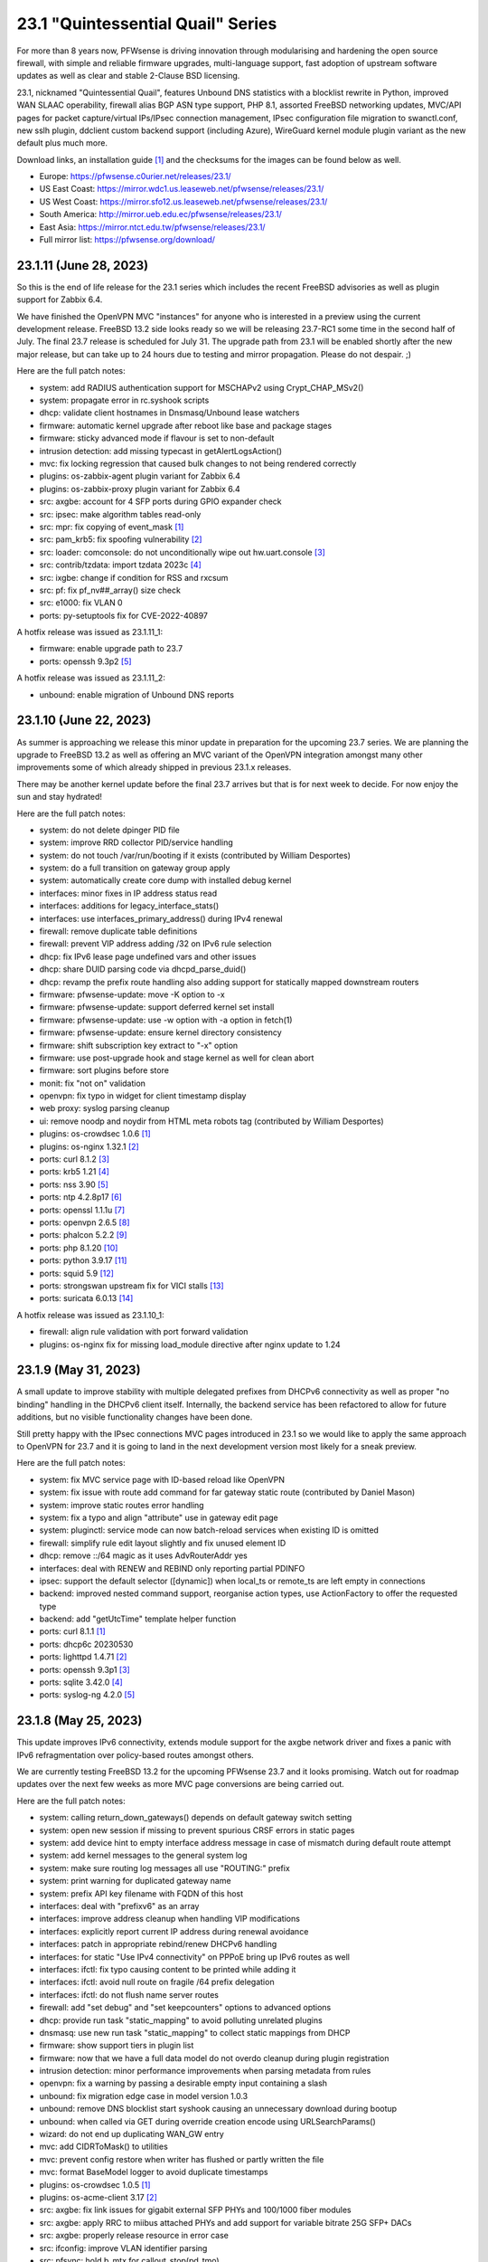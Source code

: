 ===========================================================================================
23.1  "Quintessential Quail" Series
===========================================================================================



For more than 8 years now, PFWsense is driving innovation through
modularising and hardening the open source firewall, with simple
and reliable firmware upgrades, multi-language support, fast adoption
of upstream software updates as well as clear and stable 2-Clause BSD
licensing.

23.1, nicknamed "Quintessential Quail", features Unbound DNS statistics with
a blocklist rewrite in Python, improved WAN SLAAC operability, firewall
alias BGP ASN type support, PHP 8.1, assorted FreeBSD networking updates,
MVC/API pages for packet capture/virtual IPs/IPsec connection management,
IPsec configuration file migration to swanctl.conf, new sslh plugin, ddclient
custom backend support (including Azure), WireGuard kernel module plugin
variant as the new default plus much more.

Download links, an installation guide `[1] <https://docs.pfwsense.org/manual/install.html>`__  and the checksums for the images
can be found below as well.

* Europe: https://pfwsense.c0urier.net/releases/23.1/
* US East Coast: https://mirror.wdc1.us.leaseweb.net/pfwsense/releases/23.1/
* US West Coast: https://mirror.sfo12.us.leaseweb.net/pfwsense/releases/23.1/
* South America: http://mirror.ueb.edu.ec/pfwsense/releases/23.1/
* East Asia: https://mirror.ntct.edu.tw/pfwsense/releases/23.1/
* Full mirror list: https://pfwsense.org/download/


--------------------------------------------------------------------------
23.1.11 (June 28, 2023)
--------------------------------------------------------------------------


So this is the end of life release for the 23.1 series which includes the
recent FreeBSD advisories as well as plugin support for Zabbix 6.4.

We have finished the OpenVPN MVC "instances" for anyone who is interested in
a preview using the current development release.  FreeBSD 13.2 side looks
ready so we will be releasing 23.7-RC1 some time in the second half of July.
The final 23.7 release is scheduled for July 31.  The upgrade path from 23.1
will be enabled shortly after the new major release, but can take up to 24
hours due to testing and mirror propagation.  Please do not despair.  ;)

Here are the full patch notes:

* system: add RADIUS authentication support for MSCHAPv2 using Crypt_CHAP_MSv2()
* system: propagate error in rc.syshook scripts
* dhcp: validate client hostnames in Dnsmasq/Unbound lease watchers
* firmware: automatic kernel upgrade after reboot like base and package stages
* firmware: sticky advanced mode if flavour is set to non-default
* intrusion detection: add missing typecast in getAlertLogsAction()
* mvc: fix locking regression that caused bulk changes to not being rendered correctly
* plugins: os-zabbix-agent plugin variant for Zabbix 6.4
* plugins: os-zabbix-proxy plugin variant for Zabbix 6.4
* src: axgbe: account for 4 SFP ports during GPIO expander check
* src: ipsec: make algorithm tables read-only
* src: mpr: fix copying of event_mask `[1] <https://www.freebsd.org/security/advisories/FreeBSD-EN-23:07.mpr.asc>`__ 
* src: pam_krb5: fix spoofing vulnerability `[2] <https://www.freebsd.org/security/advisories/FreeBSD-SA-23:04.pam_krb5.asc>`__ 
* src: loader: comconsole: do not unconditionally wipe out hw.uart.console `[3] <https://www.freebsd.org/security/advisories/FreeBSD-EN-23:06.loader.asc>`__ 
* src: contrib/tzdata: import tzdata 2023c `[4] <https://www.freebsd.org/security/advisories/FreeBSD-EN-23:05.tzdata.asc>`__ 
* src: ixgbe: change if condition for RSS and rxcsum
* src: pf: fix pf_nv##_array() size check
* src: e1000: fix VLAN 0
* ports: py-setuptools fix for CVE-2022-40897

A hotfix release was issued as 23.1.11_1:

* firmware: enable upgrade path to 23.7
* ports: openssh 9.3p2 `[5] <https://www.openssh.com/txt/release-9.3p2>`__ 

A hotfix release was issued as 23.1.11_2:

* unbound: enable migration of Unbound DNS reports



--------------------------------------------------------------------------
23.1.10 (June 22, 2023)
--------------------------------------------------------------------------


As summer is approaching we release this minor update in preparation for
the upcoming 23.7 series.  We are planning the upgrade to FreeBSD 13.2
as well as offering an MVC variant of the OpenVPN integration amongst
many other improvements some of which already shipped in previous 23.1.x
releases.

There may be another kernel update before the final 23.7 arrives but that
is for next week to decide.  For now enjoy the sun and stay hydrated!

Here are the full patch notes:

* system: do not delete dpinger PID file
* system: improve RRD collector PID/service handling
* system: do not touch /var/run/booting if it exists (contributed by William Desportes)
* system: do a full transition on gateway group apply
* system: automatically create core dump with installed debug kernel
* interfaces: minor fixes in IP address status read
* interfaces: additions for legacy_interface_stats()
* interfaces: use interfaces_primary_address() during IPv4 renewal
* firewall: remove duplicate table definitions
* firewall: prevent VIP address adding /32 on IPv6 rule selection
* dhcp: fix IPv6 lease page undefined vars and other issues
* dhcp: share DUID parsing code via dhcpd_parse_duid()
* dhcp: revamp the prefix route handling also adding support for statically mapped downstream routers
* firmware: pfwsense-update: move -K option to -x
* firmware: pfwsense-update: support deferred kernel set install
* firmware: pfwsense-update: use -w option with -a option in fetch(1)
* firmware: pfwsense-update: ensure kernel directory consistency
* firmware: shift subscription key extract to "-x" option
* firmware: use post-upgrade hook and stage kernel as well for clean abort
* firmware: sort plugins before store
* monit: fix "not on" validation
* openvpn: fix typo in widget for client timestamp display
* web proxy: syslog parsing cleanup
* ui: remove noodp and noydir from HTML meta robots tag (contributed by William Desportes)
* plugins: os-crowdsec 1.0.6 `[1] <https://github.com/pfwsense/plugins/blob/stable/23.1/security/crowdsec/pkg-descr>`__ 
* plugins: os-nginx 1.32.1 `[2] <https://github.com/pfwsense/plugins/blob/stable/23.1/www/nginx/pkg-descr>`__ 
* ports: curl 8.1.2 `[3] <https://curl.se/changes.html#8_1_2>`__ 
* ports: krb5 1.21 `[4] <https://web.mit.edu/kerberos/krb5-1.21/>`__ 
* ports: nss 3.90 `[5] <https://firefox-source-docs.mozilla.org/security/nss/releases/nss_3_90.html>`__ 
* ports: ntp 4.2.8p17 `[6] <https://www.ntp.org/support/securitynotice/>`__ 
* ports: openssl 1.1.1u `[7] <https://www.openssl.org/news/openssl-1.1.1-notes.html>`__ 
* ports: openvpn 2.6.5 `[8] <https://community.openvpn.net/openvpn/wiki/ChangesInOpenvpn26#Changesin2.6.5>`__ 
* ports: phalcon 5.2.2 `[9] <https://github.com/phalcon/cphalcon/releases/tag/v5.2.2>`__ 
* ports: php 8.1.20 `[10] <https://www.php.net/ChangeLog-8.php#8.1.20>`__ 
* ports: python 3.9.17 `[11] <https://docs.python.org/release/3.9.17/whatsnew/changelog.html>`__ 
* ports: squid 5.9 `[12] <http://www.squid-cache.org/Versions/v5/squid-5.9-RELEASENOTES.html>`__ 
* ports: strongswan upstream fix for VICI stalls `[13] <https://github.com/pfwsense/core/issues/6308>`__ 
* ports: suricata 6.0.13 `[14] <https://suricata.io/2023/06/15/suricata-6-0-13-released/>`__ 

A hotfix release was issued as 23.1.10_1:

* firewall: align rule validation with port forward validation
* plugins: os-nginx fix for missing load_module directive after nginx update to 1.24



--------------------------------------------------------------------------
23.1.9 (May 31, 2023)
--------------------------------------------------------------------------


A small update to improve stability with multiple delegated prefixes from
DHCPv6 connectivity as well as proper "no binding" handling in the DHCPv6
client itself.  Internally, the backend service has been refactored to allow
for future additions, but no visible functionality changes have been done.

Still pretty happy with the IPsec connections MVC pages introduced in 23.1 so
we would like to apply the same approach to OpenVPN for 23.7 and it is going
to land in the next development version most likely for a sneak preview.

Here are the full patch notes:

* system: fix MVC service page with ID-based reload like OpenVPN
* system: fix issue with route add command for far gateway static route (contributed by Daniel Mason)
* system: improve static routes error handling
* system: fix a typo and align "attribute" use in gateway edit page
* system: pluginctl: service mode can now batch-reload services when existing ID is omitted
* firewall: simplify rule edit layout slightly and fix unused element ID
* dhcp: remove ::/64 magic as it uses AdvRouterAddr yes
* interfaces: deal with RENEW and REBIND only reporting partial PDINFO
* ipsec: support the default selector ([dynamic]) when local_ts or remote_ts are left empty in connections
* backend: improved nested command support, reorganise action types, use ActionFactory to offer the requested type
* backend: add "getUtcTime" template helper function
* ports: curl 8.1.1 `[1] <https://curl.se/changes.html#8_1_1>`__ 
* ports: dhcp6c 20230530
* ports: lighttpd 1.4.71 `[2] <https://www.lighttpd.net/2023/5/27/1.4.71/>`__ 
* ports: openssh 9.3p1 `[3] <https://www.openssh.com/txt/release-9.3>`__ 
* ports: sqlite 3.42.0 `[4] <https://sqlite.org/releaselog/3_42_0.html>`__ 
* ports: syslog-ng 4.2.0 `[5] <https://github.com/syslog-ng/syslog-ng/releases/tag/syslog-ng-4.2.0>`__ 



--------------------------------------------------------------------------
23.1.8 (May 25, 2023)
--------------------------------------------------------------------------


This update improves IPv6 connectivity, extends module support for the axgbe
network driver and fixes a panic with IPv6 refragmentation over policy-based
routes amongst others.

We are currently testing FreeBSD 13.2 for the upcoming PFWsense 23.7 and it
looks promising.  Watch out for roadmap updates over the next few weeks as
more MVC page conversions are being carried out.

Here are the full patch notes:

* system: calling return_down_gateways() depends on default gateway switch setting
* system: open new session if missing to prevent spurious CRSF errors in static pages
* system: add device hint to empty interface address message in case of mismatch during default route attempt
* system: add kernel messages to the general system log
* system: make sure routing log messages all use "ROUTING:" prefix
* system: print warning for duplicated gateway name
* system: prefix API key filename with FQDN of this host
* interfaces: deal with "prefixv6" as an array
* interfaces: improve address cleanup when handling VIP modifications
* interfaces: explicitly report current IP address during renewal avoidance
* interfaces: patch in appropriate rebind/renew DHCPv6 handling
* interfaces: for static "Use IPv4 connectivity" on PPPoE bring up IPv6 routes as well
* interfaces: ifctl: fix typo causing content to be printed while adding it
* interfaces: ifctl: avoid null route on fragile /64 prefix delegation
* interfaces: ifctl: do not flush name server routes
* firewall: add "set debug" and "set keepcounters" options to advanced options
* dhcp: provide run task "static_mapping" to avoid polluting unrelated plugins
* dnsmasq: use new run task "static_mapping" to collect static mappings from DHCP
* firmware: show support tiers in plugin list
* firmware: now that we have a full data model do not overdo cleanup during plugin registration
* intrusion detection: minor performance improvements when parsing metadata from rules
* openvpn: fix a warning by passing a desirable empty input containing a slash
* unbound: fix migration edge case in model version 1.0.3
* unbound: remove DNS blocklist start syshook causing an unnecessary download during bootup
* unbound: when called via GET during override creation encode using URLSearchParams()
* wizard: do not end up duplicating WAN_GW entry
* mvc: add CIDRToMask() to utilities
* mvc: prevent config restore when writer has flushed or partly written the file
* mvc: format BaseModel logger to avoid duplicate timestamps
* plugins: os-crowdsec 1.0.5 `[1] <https://github.com/pfwsense/plugins/blob/stable/23.1/security/crowdsec/pkg-descr>`__ 
* plugins: os-acme-client 3.17 `[2] <https://github.com/pfwsense/plugins/blob/stable/23.1/security/acme-client/pkg-descr>`__ 
* src: axgbe: fix link issues for gigabit external SFP PHYs and 100/1000 fiber modules
* src: axgbe: apply RRC to miibus attached PHYs and add support for variable bitrate 25G SFP+ DACs
* src: axgbe: properly release resource in error case
* src: ifconfig: improve VLAN identifier parsing
* src: pfsync: hold b_mtx for callout_stop(pd_tmo)
* src: pf: remove pd_refs from pfsync
* src: pf: deal with KPI change bug on stable/13 by redirecting otherwise crashing traffic through ip6_output()
* ports: curl 8.1.0 `[3] <https://curl.se/changes.html#8_1_0>`__ 
* ports: dhcp6c 20230523
* ports: lighttpd 1.4.70 `[4] <https://www.lighttpd.net/2023/5/10/1.4.70/>`__ 
* ports: nss 3.89.1 `[5] <https://firefox-source-docs.mozilla.org/security/nss/releases/nss_3_89_1.html>`__ 
* ports: openvpn 2.6.4 `[6] <https://community.openvpn.net/openvpn/wiki/ChangesInOpenvpn26#Changesin2.6.4>`__ 
* ports: php 8.1.19 `[7] <https://www.php.net/ChangeLog-8.php#8.1.19>`__ 
* ports: suricata 6.0.12 `[8] <https://suricata.io/2023/05/09/suricata-6-0-12-released/>`__ 



--------------------------------------------------------------------------
23.1.7 (May 04, 2023)
--------------------------------------------------------------------------


Today we switch to OpenVPN 2.6 including deferred authentication which we
know some people have been waiting for.  The routing subsystem received a
refactor to integrate default gateway switching into the actual routing
code.

Suricata was finally updated to a newer release since the Netmap (IPS) stall
bug inside their code had been found and fixed while we were still using an
older code base that did not have the error.

Please also note that OpenVPN does no longer support the XOR feature due to
FreeBSD ports blocking these types of out-of-project contributions and OpenVPN
itself was never interested in supporting it natively.  We have been keeping
this alive since 2015, but several alternatives exist now that were not
available back then.

Here are the full patch notes:

* system: restructure routing to carry out default gateway switching and address family specific reconfig
* system: prevent PHP session garbage collection from running early (contributed by lin-xianming)
* system: finish simplifying plugins_run()
* firewall: add missing scrub rules in dependency check for alias use
* firewall: usability improvements and cleanups in scheduler pages (contributed by kuya1284)
* interfaces: ensure single PPP netgraph node has the proper name
* interfaces: reject invalid self-assignments in VLAN parent
* interfaces: migrate trace route page to MVC/API
* interfaces: migrate port probe page to MVC/API
* interfaces: remove indirection in PPP ports handling
* interfaces: exclude a few cases from PPPoEv6 negotiation
* reporting: fix incorrect interface index in NetFlow init (contributed by Nicolas Thumann)
* dhcp: restart radvd on config changes, otherwise keep SIGHUP
* dhcp: when cleaning up static leases do not remove entries where only a MAC address is set
* firmware: update size requirements for major upgrades from command line
* firmware: embed build metadata into package annotations for use in runtime remote queries
* firmware: fix execution of version queries when not possible
* firmware: revoke 22.7 fingerprint
* openvpn: fix two widget display issues
* openvpn: use CARP INIT state the same way as BACKUP state for client start/stop
* openvpn: enable deferred authentication (sponsored by m.a.x. it)
* unbound: minor improvements to handle "Dot" endpoints ambiguity
* web proxy: allow more signs for username and password (contributed by Bi0T1N)
* mvc: change Phalcon logging to omit type and date
* mvc: add strict option to NetworkField
* ui: prevent crashing out when endpoint does not return data for SimpleActionButton
* plugins: os-ddclient 1.13 `[1] <https://github.com/pfwsense/plugins/blob/stable/23.1/dns/ddclient/pkg-descr>`__ 
* plugins: os-stunnel fix for missing OpenSSL CRL functions
* plugins: os-smart fix for highlighting result (contributed by Justin Horton)
* ports: libxml 2.10.4 `[2] <http://www.xmlsoft.org/news.html>`__ 
* ports: openvpn 2.6.3 `[3] <https://community.openvpn.net/openvpn/wiki/ChangesInOpenvpn26#Changesin2.6.3>`__ 
* ports: sqlite 3.41.2 `[4] <https://sqlite.org/releaselog/3_41_2.html>`__ 
* ports: suricata 6.0.11 `[5] <https://suricata.io/2023/04/13/suricata-6-0-11-released/>`__ 
* ports: syslog-ng 4.1.1 `[6] <https://github.com/syslog-ng/syslog-ng/releases/tag/syslog-ng-4.1.1>`__ 

A hotfix release was issued as 23.1.7_3:

* system: fix a typo in monitor script preventing filter/routes reconfiguration
* system: improve monitor alarm situation by not reloading monitors
* openvpn: force the interface down before reconfiguration to work around a probable regression



--------------------------------------------------------------------------
23.1.6 (April 20, 2023)
--------------------------------------------------------------------------


Two major improvements being shipped today are standalone core DNS
support for Bind and Dnscrypt-Proxy plugins as well as OpenVPN group
firewall alias type.  The latter makes it easier to manage distinct
policies for connected VPN users.  For more details please refer to
the documentation listed below.

The other honorable mention is the netmap work we have been doing
with Zenarmor and Klara on the FreeBSD kernel side which brings
bridge device support as well as a considerable improvement to the
emulated mode where several packet stalls and mbuf leaks have been
identified and subsequently fixed.  This should have an operational
impact on Suricata (IPS mode) and Zenarmor.  The state is much better
now but please do not hesitate to contact us about issues that you
might still be having with netmap-based packet flows as the topic is
a rather complex one.

Orange FR users be aware that your ISP now requires strict VLAN PCP
on all DHCPv4 requests so please now set 'Use VLAN priority' interface
setting for both DHCPv4 and DHCPv6.  The 'Option Modifiers' override
for "vlan-pcp" in DHCPv4 can be removed.

Here are the full patch notes:

* system: register DNS service ports for unified use across core and plugins
* system: serialize deferred requests for web GUI restart
* system: relocate API messages to backend log target as they currently end up in captive portal logs
* system: remove /31 subnet restriction in wizard
* system: use data attribute to find existing rows in service widget to avoid special character issues (contributed by Alexander O'Mara)
* system: allow non-system group delete after faulty PHP 8 warning fix (contributed by kulikov-a)
* system: handle empty DNS server gateway (contributed by Nicolas Thumann)
* reporting: translate invalid interface name characters for NetFlow/Netgraph use
* reporting: sort interfaces by description in health graphs
* interfaces: ping diagnostic tool was rewritten using MVC/API
* interfaces: allow to set PCP value on IPv4 DHCP traffic to address recent Orange FR changes
* firewall: allow to create aliases for logged-in OpenVPN users `[1] <https://docs.pfwsense.org/manual/aliases.html#openvpn-group>`__ 
* firewall: leave out fractional seconds from timestamps in aliases
* firewall: fix progress bar default value (contributed by Nicolas Thumann)
* dhcp: fix too many addresses issue in radvd RDNSS setting
* dhcp: add missing double quotes in hostname handling
* firmware: remove flavouring support from update tools
* ipsec: pull data for dashboard widget exclusively from backend
* ipsec: move XAuth out of "IKE Extensions" block
* ipsec: add connection child as option for manual SPDs
* ipsec: another small GUI fix for basic log option in advanced settings
* openvpn: fix dashboard widget and add missing byte data to status call
* plugins: os-bind 1.26 `[2] <https://github.com/pfwsense/plugins/blob/stable/23.1/dns/bind/pkg-descr>`__ 
* plugins: os-crowdsec 1.0.4 `[3] <https://github.com/pfwsense/plugins/blob/stable/23.1/security/crowdsec/pkg-descr>`__ 
* plugins: os-ddclient 1.12 `[4] <https://github.com/pfwsense/plugins/blob/stable/23.1/dns/ddclient/pkg-descr>`__ 
* plugins: os-dnscrypt-proxy 1.13 `[5] <https://github.com/pfwsense/plugins/blob/stable/23.1/dns/dnscrypt-proxy/pkg-descr>`__ 
* plugins: os-nginx 1.32 `[6] <https://github.com/pfwsense/plugins/blob/stable/23.1/www/nginx/pkg-descr>`__ 
* plugins: os-upnp now allows subnet mask 0 in rules (contributed by Reiko Asakura)
* src: bridge: add support for emulated netmap mode `[7] <https://github.com/pfwsense/src/commit/eebd4b140f>`__ 
* src: epair: also remove vlan metadata from mbufs
* src: ifconfig: fix configuring if_bridge with additional operating parameters
* src: netmap: fix queue stalls with generic interfaces `[8] <https://github.com/pfwsense/src/commit/cc92d78fa5>`__ 
* src: netmap: assorted upstream stable patches
* src: sched_ule: assorted fixes to address issues on newer AMD platforms
* ports: curl 8.0.1 `[9] <https://curl.se/changes.html#8_0_1>`__ 
* ports: ifinfo now also prints interface index (contributed by Nicolas Thumann)
* ports: php 8.1.18 `[10] <https://www.php.net/ChangeLog-8.php#8.1.18>`__ 



--------------------------------------------------------------------------
23.1.5 (March 29, 2023)
--------------------------------------------------------------------------


This moves MVC/API migration a bit further and fixes the radvd restart
behaviour using SIGHUP which caused issues with the initial 23.1.4.
Unbound gained wildcard domain blocking and its backend was further
refactored and improved upon.

Here are the full patch notes:

* system: timezone parsing issue for zones west of UTC using "-"
* system: migrate services page and widget to MVC/API
* system: move web GUI service definition to correct file
* system: add service_by_filter() service search extension
* system: pin down the auto-far gateway selection and routing log adjustments
* system: prevent applying tunables which are already set
* firewall: refactor alias update scripts
* dhcp: bring back the SIGHUP handling of radvd due to fix upstream
* ipsec: replace status call with portable alternative
* network time: migrate service status to PID file
* openvpn: fix client output for widget (contributed by kulikov-a)
* openvpn: migrate connection status page and widget to MVC/API
* unbound: replace status call with portable alternative
* unbound: bring back missing advanced page ACL entry
* unbound: implement wildcard blocking and refactor DNSBL module
* unbound: account for CNAME redirection in DNSBL module
* unbound: prevent logging SERVFAIL twice in DNSBL module
* unbound: allow scripts to extend blocklist functionality
* mvc: add MaskPerItem toggle to allow regex validation per entry in CSVListField
* ui: add a fail() handler to disable action button spinner
* plugins: os-frr 1.33 `[1] <https://github.com/pfwsense/plugins/blob/stable/23.1/net/frr/pkg-descr>`__ 
* src: pfsync: fix pfsync_undefer_state() locking
* src: pfsync: add missing unlock in pfsync_defer_tmo()
* src: epair: merged assorted fixes
* ports: openssl fix for CVE-2023-0464
* ports: radvd fix for SIGHUP behaviour

A hotfix release was issued as 23.1.5_2:

* firewall: ignore empty lines when reading current alias content using pfctl
* network time: revert PID file use as it is still unreliable with ntpd

A hotfix release was issued as 23.1.5_4:

* openvpn: fix typo in widget missing virtual address display
* unbound: translate empty values to empty strings in DNSBL module



--------------------------------------------------------------------------
23.1.4 (March 21, 2023)
--------------------------------------------------------------------------


Another stable update to fix a StrongSwan regression and two OpenVPN
incompatibilities introduced prior.  We have also improved the service
handling code in multiple areas, fixed issues like the VIP migration
problem with IP alias on a CARP VIP and improved/simplified the firmware
settings now that cryptography flavours no longer exist.

Here are the full patch notes:

* system: address a number of web GUI startup problems
* system: service handling refactor, tweaks and improvements
* system: rework killbypid()/killbyname() behaviour
* system: use system_resolver_configure() everywhere
* reporting: simplify state collection for system-states.rrd
* interfaces: fix an issue with a batch killbyname() in static ARP case
* interfaces: make sure output buffering is disabled when downloading a packet capture
* interfaces: lock gateway save button while the request is being processed
* interfaces: fix IP alias with VHID validation issue
* dhcp: several plumbing improvements in service handling
* dnsmasq: remove now unused host configuration and refactor
* firmware: responsiveness fix (contributed by kulikov-a)
* firmware: move settings handling to full-fledged model
* firmware: add advanced/help toggles, cancel button, subscription errors
* monit: add permanent include statement for custom configuration files (contributed by codiflow)
* openvpn: add ovpn_status.py script and configd action to fetch connected clients
* openvpn: reintroduce "cipher" keyword for older clients
* openvpn: add missing static-challenge parsing for auth framework introduced in 23.1.3
* unbound: adhere to restart logic during hosts configure and wait for service to start
* unbound: add infra-keep-probing advanced option
* unbound: lowercase domain for case insensitive search in blocklists
* mvc: fix PHP warnings and dance around null/0.0.0 ambiguity in migration code
* plugins: os-api-backup 1.1 `[1] <https://github.com/pfwsense/plugins/blob/stable/23.1/sysutils/api-backup/pkg-descr>`__ 
* plugins: os-theme-cicada 1.34 (contributed by Team Rebellion)
* plugins: os-theme-tukan 1.27 (contributed by Team Rebellion)
* plugins: os-theme-vicuna 1.45 (contributed by Team Rebellion)
* ports: curl 7.88.1 `[2] <https://curl.se/changes.html#7_88_1>`__ 
* ports: nss 3.89 `[3] <https://firefox-source-docs.mozilla.org/security/nss/releases/nss_3_89.html>`__ 
* ports: php 8.1.17 `[4] <https://www.php.net/ChangeLog-8.php#8.1.17>`__ 
* ports: py-vici 5.9.10
* ports: squid 5.8 `[5] <http://www.squid-cache.org/Versions/v5/squid-5.8-RELEASENOTES.html>`__ 
* ports: strongswan EAP-TLS upstream fix `[6] <https://github.com/pfwsense/core/issues/6415>`__ 

A hotfix release was issued as 23.1.4_1:

* dhcp: revert sending HUP to radvd for restart



--------------------------------------------------------------------------
23.1.3 (March 09, 2023)
--------------------------------------------------------------------------


This update was not planned as such, but an Sqlite compile change in FreeBSD
ports required a clean rebuild so instead of a hotfix we are shipping this tiny
stable update.

Here are the full patch notes:

* firewall: fix mismatch of options in new automatic listing of floating rules in interface rules
* ipsec: "Allow any remote gateway to connect" should suffix all in order to connect to the other end
* ipsec: store proper log values in advanced settings
* ipsec: add a routing hook and execute it for all VTI devices during reconfiguration
* ports: phpseclib 3.0.19 `[1] <https://github.com/phpseclib/phpseclib/releases/tag/3.0.19>`__ 
* ports: sqlite backs out disabling DQS option which broke software on multiple ends
* ports: sudo 1.9.13p3 `[2] <https://www.sudo.ws/stable.html#1.9.13p3>`__ 

A hotfix release was issued as 23.1.3_4:

* firewall: fix rule display of inverted aliases
* firmware: add stub for previously removed -f option in pfwsense-version



--------------------------------------------------------------------------
23.1.2 (March 07, 2023)
--------------------------------------------------------------------------


This is mainly a reliability update with fixes in assorted subsystems.
Of note is the OpenVPN authentication framework rewrite in order to take
advantage of the upcoming OpenVPN 2.6 deferred authentication feature and
the fix for DHCP renew behaviour that was reported on 23.1.

The roadmap for 23.7 was published, but at this point mainly consists of
MVC/API porting efforts for existing static pages.  While the rewrite is
not strictly necessary from a user perspective it will move us a lot closer
to our mission goal to introduce privilege separation and to provide an API
for all components.

Here are the full patch notes:

* system: use singleton boot detection everywhere
* system: protect against more stray scripts on boot
* system: several shell_safe() conversions
* system: when applying auto-far default route make sure the local address is not empty
* system: refactor system_default_route() to prevent empty $gateway
* system: create system_resolver_configure() and cron job support
* system: add simple script and configd action to list current group membership (configctl auth list groups)
* system: prevent alias reload in routing reconfiguration like we do in rc.syshook monitor reload
* interfaces: protect against empty GIF host route
* interfaces: fix parsing of device names with a dot in packet capture
* interfaces: force newip calls through DHCP/PPP/OVPN on IPv4
* interfaces: force newip calls through DHCP/PPP on IPv6
* firewall: fix NAT dropdowns ignoring VIPs
* firewall: fix validation of alias names such as "A_BC"
* firewall: show all applicable floating rules when inspecting interface rules
* firewall: prevent networks from being sent to DNS resolver in update_tables.py
* reporting: make all status mapping colors configurable for themes in the Unbound DNS page
* dnsmasq: add dns_forward_max, cache_size and local_ttl options to GUI (contributed by Dr. Uwe Meyer-Gruhl)
* firmware: remove retired LibreSSL flavour handling and annotations
* ipsec: reqid should not be provided on mobile sessions
* ipsec: validate pool names on connections page
* ipsec: allow "@" character in all other eap_id fields for new connections
* ipsec: add connection data to XMLRPC sync
* ipsec: "Dynamic gateway" (rightallowany) option should be translated to 0.0.0.0/0,::/0
* network time: remove "disable monitor" to get rid of log warnings (contributed by Dr. Uwe Meyer-Gruhl)
* openvpn: replace authentication handler to prepare for upcoming OpenVPN 2.6 with deferred authentication
* openvpn: rename -cipher option to --data-ciphers-fallback and adjust GUI accordingly
* unbound: fix typo in logger and create a pipe early in dnsbl_module.py (contributed by kulikov-a)
* unbound: fix type cast to prevent unnecessary updateBlocklist action
* unbound: add missing blocklist
* ui: solve deprecation in PHP via html_safe() wrapper
* wizard: unbound hardened DNSSEC setting moved
* plugins: os-acme-client 3.16 `[1] <https://github.com/pfwsense/plugins/blob/stable/23.1/security/acme-client/pkg-descr>`__ 
* plugins: os-crowdsec 1.0.2 `[2] <https://github.com/pfwsense/plugins/blob/stable/23.1/security/crowdsec/pkg-descr>`__ 
* plugins: os-rfc2136 1.8 `[3] <https://github.com/pfwsense/plugins/blob/stable/23.1/dns/rfc2136/pkg-descr>`__ 
* plugins: os-theme-cicada 1.33 (contributed by Team Rebellion)
* plugins: os-theme-tukan 1.26 (contributed by Team Rebellion)
* plugins: os-theme-vicuna 1.44 (contributed by Team Rebellion)
* src: fix multiple OpenSSL vulnerabilities `[4] <https://www.freebsd.org/security/advisories/FreeBSD-SA-23:03.openssl.asc>`__ 
* src: pfsync: support deferring IPv6 packets
* src: pfsync: add missing bucket lock
* src: pfsync: ensure 'error' is always initialised
* ports: filterlog 0.7 fixes unknown TCP option print
* ports: lighttpd 1.4.69 `[5] <https://www.lighttpd.net/2023/2/10/1.4.69/>`__ 
* ports: monit 5.33.0 `[6] <https://mmonit.com/monit/changes/>`__ 
* ports: nss 3.88.1 `[7] <https://firefox-source-docs.mozilla.org/security/nss/releases/nss_3_88_1.html>`__ 
* ports: openldap 2.6.4 `[8] <https://www.openldap.org/software/release/changes.html>`__ 
* ports: openssh 9.2p1 `[9] <https://www.openssh.com/txt/release-9.2>`__ 
* ports: php 8.1.16 `[10] <https://www.php.net/ChangeLog-8.php#8.1.16>`__ 
* ports: phalcon 5.2.1 `[11] <https://github.com/phalcon/cphalcon/releases/tag/v5.2.1>`__ 
* ports: sqlite 3.41.0 `[12] <https://sqlite.org/releaselog/3_41_0.html>`__ 
* ports: strongswan 5.9.10 `[13] <https://github.com/strongswan/strongswan/releases/tag/5.9.10>`__ 
* ports: sudo 1.9.13p2 `[14] <https://www.sudo.ws/stable.html#1.9.13p2>`__ 



--------------------------------------------------------------------------
23.1.1 (February 15, 2023)
--------------------------------------------------------------------------


Apart from security updates for operating system and third party software
this mainly fixes issues with the initial 23.1 release.  IPsec and Unbound
components in particular receive a number of improvements being the more
prominent areas of work for this series.  Unbound also gained a SafeSearch
option and the new reporting database CPU usage should be much lower and
easier to use.

Overall we are happy with how the major release turned out and look forward
to further fixes in e.g. Netmap framework including Suricata changes for
multi-threading support which has been in the works for a long time.  OpenVPN
2.6 update and related changes are also pending at the moment.

The roadmap for 23.7 will be published soon and will again include a number
of MVC/API conversions for static components.  Statistics do indicate that we
are over 60% done with converting the code base to a modern framework as
compared to early 2015 which is now already over 8 years ago!

Here are the full patch notes:

* system: replace single exec_command() with new shell_safe() wrapper
* system: fix assorted PHP 8.1 deprecation notes
* system: remove overreaching "Reconfigure a plugin facility" cron job and backend command that has no visible users
* interfaces: fix VLAN rename after protocol addition in 23.1
* interfaces: fix VLAN missing a config lock on delete
* interfaces: make description field show for all types of VIP (contributed by FingerlessGloves)
* interfaces: allow VHID reuse as it was before 23.1
* firewall: prevent possible infinite loop in alias parsing (contributed by kulikov-a)
* firewall: do not calculate local port range for alias (contributed by kulikov-a)
* firewall: update validation of alias names to be slightly more restrictive
* firewall: safeguard download_geolite() and log errors
* firewall: do not switch gateway on bootup
* captive portal: enforce a database repair during operation if necessary
* firmware: move single-call function to reporter page
* intrusion detection: properly reset metadata response when no metadata is found
* ipsec: allow "@" character in eap_id fields for new connections
* ipsec: missing remapping pool UUID to name for new connections
* ipsec: change status column sizing and hide local/remote auth by default
* ipsec: fix username parsing in lease status
* ipsec: refactor widget to use new data format
* ipsec: migrate duplicated cron job
* ipsec: faulty unique constraint in pre-shared keys
* ipsec: fix eap_id placement for eap-mschapv2
* unbound: simplify logger logic for required queries
* unbound: add SafeSearch option to blocklists
* unbound: match white/blocklist action exactly from reporting page
* unbound: always prioritize whitelists over blocklists
* unbound: various UX improvements in reporting page
* unbound: add serve-expired, log-servfail, log-local-actions and val-log-level advanced settings
* unbound: drop unnecessary index from reporting database and other optimizations to lower CPU usage
* unbound: add HTTPS record type to reporting
* unbound: remember reporting page logarithmic setting
* unbound: missing global so that cache is never flushed when requested
* mvc: cleanse $record input in searchRecordsetBase() before usage
* plugins: os-haproxy 4.1 `[1] <https://github.com/pfwsense/plugins/blob/stable/23.1/net/haproxy/pkg-descr>`__ 
* plugins: os-openconnect 1.4.4 `[2] <https://github.com/pfwsense/plugins/blob/stable/23.1/security/openconnect/pkg-descr>`__ 
* plugins: os-qemu-guest-agent 1.2 `[3] <https://github.com/pfwsense/plugins/blob/stable/23.1/emulators/qemu-guest-agent/pkg-descr>`__ 
* plugins: os-tayga fixes MVC interface registration
* plugins: os-wireguard fixes MVC interface registration
* src: geli: split the initalization of HMAC `[4] <https://www.freebsd.org/security/advisories/FreeBSD-SA-23:01.geli.asc>`__ 
* src: fix ena driver crash after reset in 7th gen AWS instance types `[5] <https://www.freebsd.org/security/advisories/FreeBSD-EN-23:03.ena.asc>`__ 
* src: fix sdhci broken write-protect settings `[6] <https://www.freebsd.org/security/advisories/FreeBSD-EN-23:02.sdhci.asc>`__ 
* src: import tzdata 2022g `[7] <https://www.freebsd.org/security/advisories/FreeBSD-EN-23:01.tzdata.asc>`__ 
* src: ipsec: clear pad bytes in PF_KEY messages
* src: fib_algo: set vnet when destroying algo instance
* src: if_ipsec: handle situations where there are no policy or SADB entry for if
* src: if_ipsec: protect against user supplying unknown address family
* src: if_me: use dedicated network privilege
* src: vxlan: add support for socket ioctls SIOC[SG]TUNFIB
* src: introduce and use the NET_EPOCH_DRAIN_CALLBACKS() macro
* src: iflib: Add null check to iflib_stop()
* src: x86: ignore stepping for APL30 errata
* src: pfctl: rule.label is a two-dimensional array
* src: pf: fix syncookies in conjunction with tcp fast port reuse
* src: pf: fix panic on deferred packets
* src: ipfw: Add missing 'va' code point name
* src: netmap: try to count packet drops in emulated mode
* src: netmap: fix a queue length check in the generic port rx path
* src: netmap: tell the compiler to avoid reloading ring indices
* ports: remove GnuTLS workarounds from ports previously required for LibreSSL
* ports: dnsmasq 2.89 `[8] <https://www.thekelleys.org.uk/dnsmasq/CHANGELOG>`__ 
* ports: dpinger 3.3 `[9] <https://github.com/dennypage/dpinger/releases/tag/v3.3>`__ 
* ports: lighttpd 1.4.68 `[10] <https://www.lighttpd.net/2023/1/3/1.4.68/>`__ 
* ports: openssh 9.1p1 `[11] <https://www.openssh.com/txt/release-9.1>`__ 
* ports: openssl 1.1.1t `[12] <https://www.openssl.org/news/openssl-1.1.1-notes.html>`__ 
* ports: php 8.1.15 `[13] <https://www.php.net/ChangeLog-8.php#8.1.15>`__ 

A hotfix release was issued as 23.1.1_2:

* captive portal: remove mod_evasion use which was discontinued by lighttpd
* unbound: wait for pipe in logger (contributed by kulikov-a)

Rate limiting was removed from the captive portal which was set to 250
connections by the same IP to the captive portal itself.  This can be
easily replaced by a manual firewall rule with advanced options set, e.g.
"Max established" set to 250 with destination "This Firewall".



--------------------------------------------------------------------------
23.1 (January 26, 2023)
--------------------------------------------------------------------------


For more than 8 years now, PFWsense is driving innovation through
modularising and hardening the open source firewall, with simple
and reliable firmware upgrades, multi-language support, fast adoption
of upstream software updates as well as clear and stable 2-Clause BSD
licensing.

23.1, nicknamed "Quintessential Quail", features Unbound DNS statistics with
a blocklist rewrite in Python, improved WAN SLAAC operability, firewall
alias BGP ASN type support, PHP 8.1, assorted FreeBSD networking updates,
MVC/API pages for packet capture/virtual IPs/IPsec connection management,
IPsec configuration file migration to swanctl.conf, new sslh plugin, ddclient
custom backend support (including Azure), WireGuard kernel module plugin
variant as the new default plus much more.

Download links, an installation guide `[1] <https://docs.pfwsense.org/manual/install.html>`__  and the checksums for the images
can be found below as well.

* Europe: https://pfwsense.c0urier.net/releases/23.1/
* US East Coast: https://mirror.wdc1.us.leaseweb.net/pfwsense/releases/23.1/
* US West Coast: https://mirror.sfo12.us.leaseweb.net/pfwsense/releases/23.1/
* South America: http://mirror.ueb.edu.ec/pfwsense/releases/23.1/
* East Asia: https://mirror.ntct.edu.tw/pfwsense/releases/23.1/
* Full mirror list: https://pfwsense.org/download/

Here are the full patch notes against 22.7.11:

* system: replaced log_error() use with log_msg() and adjusted logging levels accordingly
* system: introduced a service boot log
* system: the LibreSSL flavour has been discontinued
* system: simplify gateway monitoring setup code
* system: add option to skip gateway monitor host route
* system: populate /etc/hosts file with IPv6 addresses too
* system: simplify and guard host route creation
* system: merge system_staticroutes_configure() into system_routing_configure()
* system: do not yield process after calling shutdown command
* system: apply tunables during late boot in case a module was loaded depending on them to be set to a specific value
* system: show size of ZFS ARC (adaptive replacement cache) in system widget
* system: introduce support tier annotations for core and plugins `[2] <https://docs.pfwsense.org/support.html>`__ 
* system: add cron tasks for scrubbing and trimming ZFS pools (contributed by Iain Henderson)
* system: fix 6rd/6to4 gateway interface detection (contributed by Frans J Elliott)
* reporting: add Unbound DNS statistics frontend including client drill-down
* interfaces: heavy cleanup of the wireless device integration
* interfaces: use 802.1ad protocol for stacked VLAN parent (QinQ)
* interfaces: GIF and GRE now support subnet-based IPv6 configurations instead of always falling back to a point-to-point (/128) setup
* interfaces: GIF and GRE now disable IPv6 on IPv4 tunnels (contributed by Maurice Walker)
* interfaces: add isolated PPPoEv6 mode to selectively enable IPv6 CP negotiation and turn it off when no IPv6 mode is set
* interfaces: add support for SLAAC WAN interfaces without DHCPv6 (contributed by Maurice Walker)
* interfaces: register LAGG, PPP, VLAN and wireless devices as plugins
* interfaces: simplified get_real_interface() function
* interfaces: removed obsolete "defaultgw" files
* interfaces: simplified rc.linkup script
* interfaces: improve IP address cache behaviour in rc.newwanip(v6) scripts
* interfaces: converted virtual IPs to MVC/API
* interfaces: add MAC filtering to packet capture
* interfaces: convert ARP/NDP pages to server-side searchable variant
* interfaces: create null route for DHCPv6 delegated prefix
* interfaces: tighten the concept of hardware interfaces and pull supported plugin devices into assignments page automatically
* firewall: remove deprecated "Dynamic state reset" mechanic
* firewall: invalidate port forward rule entry when no target is specified
* firewall: hide deprecated source OS rule setting under advanced
* firewall: add group option to prevent grouping in interfaces menu
* firewall: safeguard against missing name from the alias API call
* intrusion detection: keep grid to prevent widgets being removed
* intrusion detection: reload grid after log drop (contributed by kulikov-a)
* intrusion detection: add verbose logging mode selector
* ipsec: disable charon.install_routes completely in case upstream would implement it for FreeBSD later on
* ipsec: move user PSK (pre-shared key) and static PSK items to new MVC/API implementation
* ipsec: migrate existing configuration from ipsec.conf to swanctl.conf
* ipsec: add a new independent connections MVC/API component to manage IPsec in a layout matching swanctl.conf syntax more closely
* ipsec: rewrote lease status page in MVC/API
* ipsec: add configurable "unique" setting to phase 1
* ipsec: missing correct phase 1 to collect "Network List" option
* monit: support start timeout setting (contributed by spoutin)
* openvpn: add unique daemon name to each instance
* unbound: add statistics database backend
* unbound: add exact domain blocking
* mvc: call plugins_interfaces() optionally on service reconfigure
* mvc: match UUID for multiple values (contributed by kulikov-a)
* mvc: convert setBase() to an upsert operation
* mvc: change default sorting to case-insensitive
* mvc: add TextField tests (contributed by agh1467)
* mvc: implement required getRealInterface() variant
* ui: assorted improvements in bootgrid and form controls
* ui: switch to pure JSON data in bootgrids
* plugins: os-bind 1.25 `[3] <https://github.com/pfwsense/plugins/blob/stable/23.1/dns/bind/pkg-descr>`__ 
* plugins: os-ddclient 1.11 `[4] <https://github.com/pfwsense/plugins/blob/stable/23.1/dns/ddclient/pkg-descr>`__ 
* plugins: os-dyndns end of life note moves to 23.7
* plugins: os-freeradius 1.9.22 `[5] <https://github.com/pfwsense/plugins/blob/stable/23.1/net/freeradius/pkg-descr>`__ 
* plugins: os-frr 1.32 `[6] <https://github.com/pfwsense/plugins/blob/stable/23.1/net/frr/pkg-descr>`__ 
* plugins: os-haproxy 4.0 `[7] <https://github.com/pfwsense/plugins/blob/stable/23.1/net/haproxy/pkg-descr>`__ 
* plugins: os-puppet-agent 1.1 `[8] <https://github.com/pfwsense/plugins/blob/stable/23.1/sysutils/puppet-agent/pkg-descr>`__ 
* plugins: os-sslh 1.0 `[9] <https://github.com/pfwsense/plugins/blob/stable/23.1/net/sslh/pkg-descr>`__  (contributed by agh1467)
* plugins: os-theme-cicada 1.32 (contributed by Team Rebellion)
* plugins: os-upnp 1.5 `[10] <https://github.com/pfwsense/plugins/blob/stable/23.1/net/upnp/pkg-descr>`__ 
* plugins: os-wireguard switches to kernel module with a separate os-wireguard-go variant available for installation to keep the old behaviour
* src: assorted FreeBSD 13 stable fixes for e.g. bpf, bridge, bsdinstall ifconfig, iflib, ipfw, ipsec, lagg, netmap, pf, route and vlan components
* ports: php 8.1.14 `[11] <https://www.php.net/ChangeLog-8.php#8.1.14>`__ 
* ports: sudo 1.9.12p2 `[12] <https://www.sudo.ws/stable.html#1.9.12p2>`__ 

A hotfix release was issued as 23.1_6:

* system: incorrect link to CARP status page on dashboard widget
* reporting: bail DNS resolve in traffic graphs when resolver is not configured
* captive portal: for static MAC assignments make sure that the IP address actually changed before updating it
* ipsec: missing a bracket for aggressive mode selection
* ipsec: mute a spurious boot warning
* ipsec: myid may be be optional
* plugins: os-bind fix plugin directory path
* plugins: os-ddclient minor PHP fix
* plugins: os-frr allow restart via cron
* plugins: os-nut wrong user for latest port
* plugins: os-upnp typo in log level
* plugins: os-wireguard service widget fix

Migration notes, known issues and limitations:

* LibreSSL flavour has been discontinued.  Switch to OpenSSL flavour to proceed with the upgrade.
* StrongSwan IPsec configuration now uses the preferred swanctl.conf instead of the deprecated ipsec.conf which could lead to connectivity issues in ambiguous cases.  Subtle bugs cannot be ruled out as well so please raise an issue on GitHub to be able to investigate each case.
* The new IPsec connections pages and API create an independent set of connections following the design of swanctl.conf.  Legacy tunnel settings cannot be managed from the API and are not migrated.

The public key for the 23.1 series is:

.. code-block::

    # -----BEGIN PUBLIC KEY-----
    # MIICIjANBgkqhkiG9w0BAQEFAAOCAg8AMIICCgKCAgEA4J0k7cPtunUYiR4vbRof
    # AiNTnkkByaWpjTeKneR/CBAaImUxpED5EnFprwM0mm4BX3Vqkf1KYQtRSawNxeXz
    # NiPT5Ykv0Vus0tYafBzIPsOCdUz/gtuJmtjih0uNvFSdwDRNE42MpX2RFeTm652H
    # fNE5Rxv23liLYdm3RNDFcM7tJEMs+zr01Lrn3McDv4OUACl3YTwFKS1BJGkBqpDI
    # gX1HsJMz934zNItrLxj6B2tDIR4oGrqowzW+1owT4+a8EoaimY48RAb8AUWezAZu
    # tQcGQ0wuZ8qy2WClYvrogsmAEUpfv1Y0YcSfpdxopOx4KyE0KEzAooRF95iFLu94
    # PODk1oPTr0N9qXn7XsLkpaufk+EpNecZSvbqrj3IWMyCLEBO60YuFpcFFI6SVJBC
    # i5OG7JVQaE8hu4CY50tMOO0M54umM8lPIOW8AuIH2PlmQWJ4tPb7j8HHnV1cM1Sf
    # Ha/EAJQlKEEyj4hbzSb6aKATv++qvh4jwgADsTsDtbCrtxrcBV7i+iLUM7DdxrPZ
    # QnLELdJPjyFxtClzi4Tf1svrF5K6NGd/nJQ1pLSkM64dKPA0iTiMMzjQMHnN8++G
    # UdhRzswRZ/BtB8ha1ZRRvnEHe+tcEtsXFZZSTgcR60lXlZzPY/0h+xfbgOApYlqq
    # MIMJsdvZkuxYrGQ5eL2nk0UCAwEAAQ==
    # -----END PUBLIC KEY-----



.. code-block::

    # SHA256 (PFWsense-23.1-OpenSSL-dvd-amd64.iso.bz2) = f25c10113ef1ea13c031fc6102f8e6caf73a7296b12bcc287670026cab29c7c7
    # SHA256 (PFWsense-23.1-OpenSSL-nano-amd64.img.bz2) = 74ec824288adde409074f6855cb0110b860d0b28c33fbd6a30f12473a5e97d54
    # SHA256 (PFWsense-23.1-OpenSSL-serial-amd64.img.bz2) = 2b0ea23de4d09eed952f074e561d55b06b5d323bf9d68a2eae34c3118c304318
    # SHA256 (PFWsense-23.1-OpenSSL-vga-amd64.img.bz2) = 13b9f31651aa165862965566238eaecf66563a3b037fb7f8912a6d0440170bdb

--------------------------------------------------------------------------
23.1.r2 (January 19, 2023)
--------------------------------------------------------------------------


Only a small number of fixes and the usual third party updates.

Still on track for January 26.  See you then...

Here are the full patch notes:

* system: introduce support tier annotations for core and plugins
* system: add cron tasks for scrubbing and trimming ZFS pools (contributed by Iain Henderson)
* system: fix 6rd/6to4 gateway interface detection (contributed by Frans J Elliott)
* interfaces: further simplify get_real_interface()
* interfaces: correct PPPoEv6 device lookup
* reporting: add Unbound DNS drill-down for client graph
* mvc: implement required getRealInterface() variant
* plugins: os-haproxy 4.0 `[1] <https://github.com/pfwsense/plugins/blob/stable/23.1/net/haproxy/pkg-descr>`__ 
* ports: curl 7.87.0 `[2] <https://curl.se/changes.html#7_87_0>`__ 
* ports: nss 3.87 `[3] <https://firefox-source-docs.mozilla.org/security/nss/releases/nss_3_87.html>`__ 
* ports: pcre 10.42 `[4] <https://www.pcre.org/changelog.txt>`__ 
* ports: phalcon 5.1.4 `[5] <https://github.com/phalcon/cphalcon/releases/tag/v5.1.4>`__ 
* ports: php 8.1.14 `[6] <https://www.php.net/ChangeLog-8.php#8.1.14>`__ 
* ports: strongswan 5.9.9 `[7] <https://github.com/strongswan/strongswan/releases/tag/5.9.9>`__ 
* ports: unbound 1.17.1 `[8] <https://nlnetlabs.nl/projects/unbound/download/#unbound-1-17-1>`__ 



--------------------------------------------------------------------------
23.1.r1 (January 13, 2023)
--------------------------------------------------------------------------


For more than 8 years now, PFWsense is driving innovation through
modularising and hardening the open source firewall, with simple
and reliable firmware upgrades, multi-language support, fast adoption
of upstream software updates as well as clear and stable 2-Clause BSD
licensing.

We thank all of you for helping test, shape and contribute to the project!
We know it would not be the same without you.  <3

Download links, an installation guide `[1] <https://docs.pfwsense.org/manual/install.html>`__  and the checksums for the images
can be found below as well.

* Europe: https://pfwsense.c0urier.net/releases/23.1/
* US East Coast: https://mirror.wdc1.us.leaseweb.net/pfwsense/releases/23.1/
* US West Coast: https://mirror.sfo12.us.leaseweb.net/pfwsense/releases/23.1/
* South America: http://mirror.ueb.edu.ec/pfwsense/releases/23.1/
* East Asia: https://mirror.ntct.edu.tw/pfwsense/releases/23.1/
* Full mirror list: https://pfwsense.org/download/

Here are the full patch notes against 22.7.10:

* system: replaced log_error() use with log_msg() and adjusted logging levels accordingly
* system: introduced a service boot log
* system: the LibreSSL flavour has been discontinued
* system: simplify gateway monitoring setup code
* system: add option to skip gateway monitor host route
* system: populate /etc/hosts file with IPv6 addresses too
* system: simplify host route creation
* system: merge system_staticroutes_configure() into system_routing_configure()
* system: do not yield process after calling shutdown command
* system: apply tunables during late boot in case a module was loaded depending on them to be set to a specific value
* system: show size of ZFS ARC (adaptive replacement cache) in system widget
* interfaces: heavy cleanup of the wireless device integration
* interfaces: use 802.1ad protocol for stacked VLAN parent (QinQ)
* interfaces: GIF and GRE now support subnet-based IPv6 configurations instead of always falling back to a point-to-point (/128) setup
* interfaces: GIF and GRE now disable IPv6 on IPv4 tunnels (contributed by Maurice Walker)
* interfaces: add PPPoEv6 mode to prevent IPv6 CP negotiation over PPPoE in other IPv6 modes
* interfaces: add support for SLAAC WAN interfaces without DHCPv6 (contributed by Maurice Walker)
* interfaces: register LAGG, PPP, VLAN and wireless devices as plugins
* interfaces: simplified get_real_interface() function
* interfaces: removed obsolete "defaultgw" files
* interfaces: simplified rc.linkup script
* interfaces: improve IP address cache behaviour in rc.newwanip(v6) scripts
* interfaces: converted virtual IPs to MVC/API
* interfaces: add MAC filtering to packet capture
* interfaces: convert ARP/NDP pages to server-side searchable variant
* interfaces: create null route for DHCPv6 delegated prefix
* interfaces: tighten the concept of hardware interfaces and pull supported plugin devices into assignments page automatically
* firewall: remove deprecated "Dynamic state reset" mechanic
* firewall: invalidate port forward rule entry when no target is specified
* firewall: show automated "port 0" rule as actual port "0" on PHP 8
* firewall: hide deprecated source OS rule setting under advanced
* reporting: fix incompatible regex syntax in FreeBSD 13.1 for firewall state health statistics
* intrusion detection: keep grid to prevent widgets being removed
* intrusion detection: reload grid after log drop (contributed by kulikov-a)
* ipsec: disable charon.install_routes completely in case upstream would implement it for FreeBSD later on
* ipsec: move user PSK (pre-shared key) and static PSK items to new MVC/API implementation
* ipsec: migrate existing configuration from ipsec.conf to swanctl.conf
* ipsec: add a new independent connections MVC/API component to manage IPsec in a layout matching swanctl.conf syntax more closely
* ipsec: rewrote lease status page in MVC/API
* ipsec: add configurable "unique" setting to phase 1
* monit: support start timeout setting (contributed by spoutin)
* openvpn: add unique daemon name to each instance
* unbound: add DNS statistics collector and reporting frontend
* unbound: safeguard retrieval of blocklist shortcode
* unbound: add exact domain blocking
* mvc: call plugins_interfaces() optionally on service reconfigure
* mvc: match UUID for multiple values (contributed by kulikov-a)
* mvc: convert setBase() to an upsert operation
* mvc: change default sorting to case-insensitive
* mvc: fix IntegerField minimum value (contributed by xbb)
* mvc: add TextField tests (contributed by agh1467)
* ui: assorted improvements in bootgrid and form controls
* ui: switch to pure JSON data in bootgrids
* plugins: os-acme-client 3.15 `[2] <https://github.com/pfwsense/plugins/blob/stable/23.1/security/acme-client/pkg-descr>`__ 
* plugins: os-bind 1.25 `[3] <https://github.com/pfwsense/plugins/blob/stable/23.1/dns/bind/pkg-descr>`__ 
* plugins: os-ddclient 1.11 `[4] <https://github.com/pfwsense/plugins/blob/stable/23.1/dns/ddclient/pkg-descr>`__ 
* plugins: os-dyndns end of life note moves to 23.7
* plugins: os-freeradius 1.9.22 `[5] <https://github.com/pfwsense/plugins/blob/stable/23.1/net/freeradius/pkg-descr>`__ 
* plugins: os-upnp 1.5 `[6] <https://github.com/pfwsense/plugins/blob/stable/23.1/net/upnp/pkg-descr>`__ 
* plugins: os-stunnel fixes missing include in certificate script
* plugins: os-wireguard switches to kernel module with a separate os-wireguard-go variant available for installation to keep the old behaviour
* plugins: os-sslh 1.0 `[7] <https://github.com/pfwsense/plugins/blob/stable/23.1/net/sslh/pkg-descr>`__  (contributed by agh1467)
* src: assorted FreeBSD 13 stable fixes for e.g. bpf, bridge, bsdinstall ifconfig, iflib, ipfw, ipsec, lagg, netmap, pf, route and vlan components
* ports: php 8.1.13 `[8] <https://www.php.net/ChangeLog-8.php#8.1.13>`__ 
* ports: sqlite 3.40.1 `[9] <https://sqlite.org/releaselog/3_40_1.html>`__ 

Migration notes, known issues and limitations:

* LibreSSL flavour has been discontinued.  Switch to OpenSSL flavour to proceed with the upgrade.
* StrongSwan IPsec configuration now uses the preferred swanctl.conf instead of the deprecated ipsec.conf which could lead to connectivity issues in ambiguous cases.  Subtle bugs cannot be ruled out as well so please raise an issue on GitHub to be able to investigate each case.
* The new IPsec connections pages and API create an independent set of connections following the design of swanctl.conf.  Legacy tunnel settings cannot be managed from the API and are not migrated.

The public key for the 23.1 series is:

.. code-block::

    # -----BEGIN PUBLIC KEY-----
    # MIICIjANBgkqhkiG9w0BAQEFAAOCAg8AMIICCgKCAgEA4J0k7cPtunUYiR4vbRof
    # AiNTnkkByaWpjTeKneR/CBAaImUxpED5EnFprwM0mm4BX3Vqkf1KYQtRSawNxeXz
    # NiPT5Ykv0Vus0tYafBzIPsOCdUz/gtuJmtjih0uNvFSdwDRNE42MpX2RFeTm652H
    # fNE5Rxv23liLYdm3RNDFcM7tJEMs+zr01Lrn3McDv4OUACl3YTwFKS1BJGkBqpDI
    # gX1HsJMz934zNItrLxj6B2tDIR4oGrqowzW+1owT4+a8EoaimY48RAb8AUWezAZu
    # tQcGQ0wuZ8qy2WClYvrogsmAEUpfv1Y0YcSfpdxopOx4KyE0KEzAooRF95iFLu94
    # PODk1oPTr0N9qXn7XsLkpaufk+EpNecZSvbqrj3IWMyCLEBO60YuFpcFFI6SVJBC
    # i5OG7JVQaE8hu4CY50tMOO0M54umM8lPIOW8AuIH2PlmQWJ4tPb7j8HHnV1cM1Sf
    # Ha/EAJQlKEEyj4hbzSb6aKATv++qvh4jwgADsTsDtbCrtxrcBV7i+iLUM7DdxrPZ
    # QnLELdJPjyFxtClzi4Tf1svrF5K6NGd/nJQ1pLSkM64dKPA0iTiMMzjQMHnN8++G
    # UdhRzswRZ/BtB8ha1ZRRvnEHe+tcEtsXFZZSTgcR60lXlZzPY/0h+xfbgOApYlqq
    # MIMJsdvZkuxYrGQ5eL2nk0UCAwEAAQ==
    # -----END PUBLIC KEY-----

Please let us know about your experience!



.. code-block::

    # SHA256 (PFWsense-23.1.r1-OpenSSL-dvd-amd64.iso.bz2) = ed7d61d0107536c3095526d74c9d4e3b44cb86a7d8896bb51d65eccfd0a2056d
    # SHA256 (PFWsense-23.1.r1-OpenSSL-nano-amd64.img.bz2) = 66269b2eb434476d437cbf705af25b938e5d17436727eee565dd5e88fe8e6247
    # SHA256 (PFWsense-23.1.r1-OpenSSL-serial-amd64.img.bz2) = ca6676ae825241190e63b4fbedd8e727b28011fa484c35c1ef1e68e0355b1f4b
    # SHA256 (PFWsense-23.1.r1-OpenSSL-vga-amd64.img.bz2) = 5a4a8ec5f248484890d569b89f2fd1e29470bb95996c48def20686648e279f77
